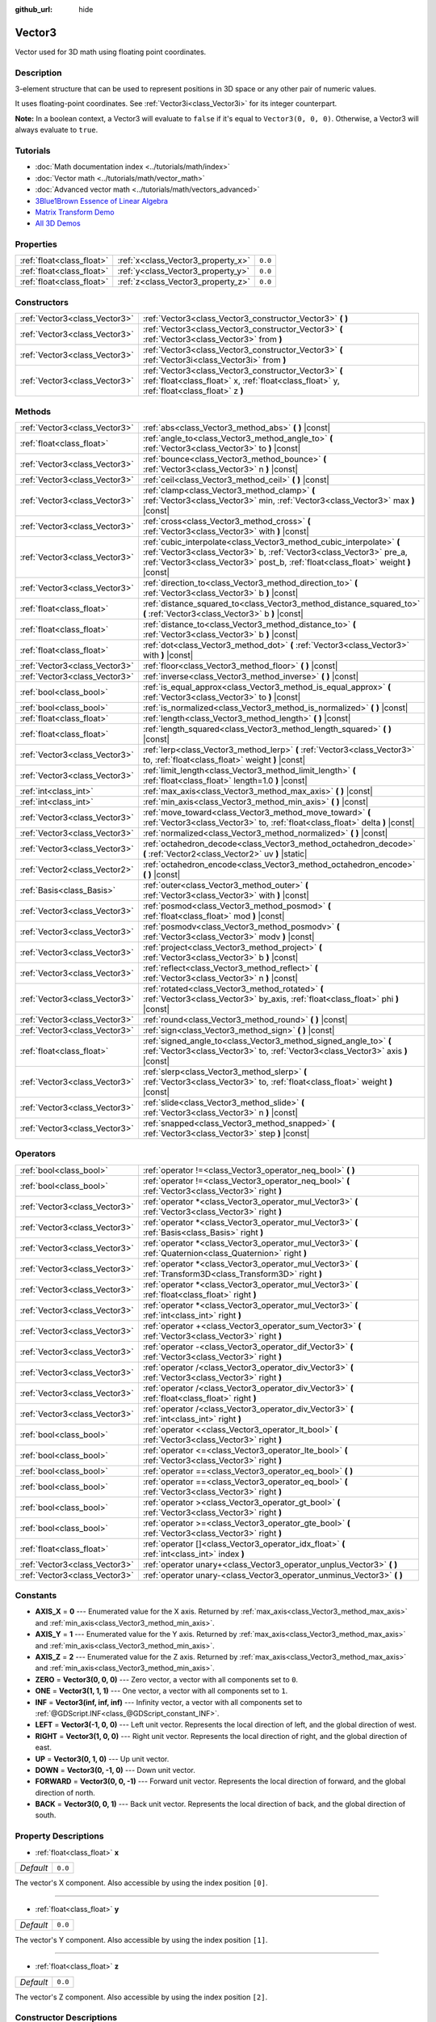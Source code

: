:github_url: hide

.. Generated automatically by doc/tools/make_rst.py in Godot's source tree.
.. DO NOT EDIT THIS FILE, but the Vector3.xml source instead.
.. The source is found in doc/classes or modules/<name>/doc_classes.

.. _class_Vector3:

Vector3
=======

Vector used for 3D math using floating point coordinates.

Description
-----------

3-element structure that can be used to represent positions in 3D space or any other pair of numeric values.

It uses floating-point coordinates. See :ref:`Vector3i<class_Vector3i>` for its integer counterpart.

**Note:** In a boolean context, a Vector3 will evaluate to ``false`` if it's equal to ``Vector3(0, 0, 0)``. Otherwise, a Vector3 will always evaluate to ``true``.

Tutorials
---------

- :doc:`Math documentation index <../tutorials/math/index>`

- :doc:`Vector math <../tutorials/math/vector_math>`

- :doc:`Advanced vector math <../tutorials/math/vectors_advanced>`

- `3Blue1Brown Essence of Linear Algebra <https://www.youtube.com/playlist?list=PLZHQObOWTQDPD3MizzM2xVFitgF8hE_ab>`__

- `Matrix Transform Demo <https://godotengine.org/asset-library/asset/584>`__

- `All 3D Demos <https://github.com/godotengine/godot-demo-projects/tree/master/3d>`__

Properties
----------

+---------------------------+------------------------------------+---------+
| :ref:`float<class_float>` | :ref:`x<class_Vector3_property_x>` | ``0.0`` |
+---------------------------+------------------------------------+---------+
| :ref:`float<class_float>` | :ref:`y<class_Vector3_property_y>` | ``0.0`` |
+---------------------------+------------------------------------+---------+
| :ref:`float<class_float>` | :ref:`z<class_Vector3_property_z>` | ``0.0`` |
+---------------------------+------------------------------------+---------+

Constructors
------------

+-------------------------------+-----------------------------------------------------------------------------------------------------------------------------------------------------+
| :ref:`Vector3<class_Vector3>` | :ref:`Vector3<class_Vector3_constructor_Vector3>` **(** **)**                                                                                       |
+-------------------------------+-----------------------------------------------------------------------------------------------------------------------------------------------------+
| :ref:`Vector3<class_Vector3>` | :ref:`Vector3<class_Vector3_constructor_Vector3>` **(** :ref:`Vector3<class_Vector3>` from **)**                                                    |
+-------------------------------+-----------------------------------------------------------------------------------------------------------------------------------------------------+
| :ref:`Vector3<class_Vector3>` | :ref:`Vector3<class_Vector3_constructor_Vector3>` **(** :ref:`Vector3i<class_Vector3i>` from **)**                                                  |
+-------------------------------+-----------------------------------------------------------------------------------------------------------------------------------------------------+
| :ref:`Vector3<class_Vector3>` | :ref:`Vector3<class_Vector3_constructor_Vector3>` **(** :ref:`float<class_float>` x, :ref:`float<class_float>` y, :ref:`float<class_float>` z **)** |
+-------------------------------+-----------------------------------------------------------------------------------------------------------------------------------------------------+

Methods
-------

+-------------------------------+-----------------------------------------------------------------------------------------------------------------------------------------------------------------------------------------------------------------------------------+
| :ref:`Vector3<class_Vector3>` | :ref:`abs<class_Vector3_method_abs>` **(** **)** |const|                                                                                                                                                                          |
+-------------------------------+-----------------------------------------------------------------------------------------------------------------------------------------------------------------------------------------------------------------------------------+
| :ref:`float<class_float>`     | :ref:`angle_to<class_Vector3_method_angle_to>` **(** :ref:`Vector3<class_Vector3>` to **)** |const|                                                                                                                               |
+-------------------------------+-----------------------------------------------------------------------------------------------------------------------------------------------------------------------------------------------------------------------------------+
| :ref:`Vector3<class_Vector3>` | :ref:`bounce<class_Vector3_method_bounce>` **(** :ref:`Vector3<class_Vector3>` n **)** |const|                                                                                                                                    |
+-------------------------------+-----------------------------------------------------------------------------------------------------------------------------------------------------------------------------------------------------------------------------------+
| :ref:`Vector3<class_Vector3>` | :ref:`ceil<class_Vector3_method_ceil>` **(** **)** |const|                                                                                                                                                                        |
+-------------------------------+-----------------------------------------------------------------------------------------------------------------------------------------------------------------------------------------------------------------------------------+
| :ref:`Vector3<class_Vector3>` | :ref:`clamp<class_Vector3_method_clamp>` **(** :ref:`Vector3<class_Vector3>` min, :ref:`Vector3<class_Vector3>` max **)** |const|                                                                                                 |
+-------------------------------+-----------------------------------------------------------------------------------------------------------------------------------------------------------------------------------------------------------------------------------+
| :ref:`Vector3<class_Vector3>` | :ref:`cross<class_Vector3_method_cross>` **(** :ref:`Vector3<class_Vector3>` with **)** |const|                                                                                                                                   |
+-------------------------------+-----------------------------------------------------------------------------------------------------------------------------------------------------------------------------------------------------------------------------------+
| :ref:`Vector3<class_Vector3>` | :ref:`cubic_interpolate<class_Vector3_method_cubic_interpolate>` **(** :ref:`Vector3<class_Vector3>` b, :ref:`Vector3<class_Vector3>` pre_a, :ref:`Vector3<class_Vector3>` post_b, :ref:`float<class_float>` weight **)** |const| |
+-------------------------------+-----------------------------------------------------------------------------------------------------------------------------------------------------------------------------------------------------------------------------------+
| :ref:`Vector3<class_Vector3>` | :ref:`direction_to<class_Vector3_method_direction_to>` **(** :ref:`Vector3<class_Vector3>` b **)** |const|                                                                                                                        |
+-------------------------------+-----------------------------------------------------------------------------------------------------------------------------------------------------------------------------------------------------------------------------------+
| :ref:`float<class_float>`     | :ref:`distance_squared_to<class_Vector3_method_distance_squared_to>` **(** :ref:`Vector3<class_Vector3>` b **)** |const|                                                                                                          |
+-------------------------------+-----------------------------------------------------------------------------------------------------------------------------------------------------------------------------------------------------------------------------------+
| :ref:`float<class_float>`     | :ref:`distance_to<class_Vector3_method_distance_to>` **(** :ref:`Vector3<class_Vector3>` b **)** |const|                                                                                                                          |
+-------------------------------+-----------------------------------------------------------------------------------------------------------------------------------------------------------------------------------------------------------------------------------+
| :ref:`float<class_float>`     | :ref:`dot<class_Vector3_method_dot>` **(** :ref:`Vector3<class_Vector3>` with **)** |const|                                                                                                                                       |
+-------------------------------+-----------------------------------------------------------------------------------------------------------------------------------------------------------------------------------------------------------------------------------+
| :ref:`Vector3<class_Vector3>` | :ref:`floor<class_Vector3_method_floor>` **(** **)** |const|                                                                                                                                                                      |
+-------------------------------+-----------------------------------------------------------------------------------------------------------------------------------------------------------------------------------------------------------------------------------+
| :ref:`Vector3<class_Vector3>` | :ref:`inverse<class_Vector3_method_inverse>` **(** **)** |const|                                                                                                                                                                  |
+-------------------------------+-----------------------------------------------------------------------------------------------------------------------------------------------------------------------------------------------------------------------------------+
| :ref:`bool<class_bool>`       | :ref:`is_equal_approx<class_Vector3_method_is_equal_approx>` **(** :ref:`Vector3<class_Vector3>` to **)** |const|                                                                                                                 |
+-------------------------------+-----------------------------------------------------------------------------------------------------------------------------------------------------------------------------------------------------------------------------------+
| :ref:`bool<class_bool>`       | :ref:`is_normalized<class_Vector3_method_is_normalized>` **(** **)** |const|                                                                                                                                                      |
+-------------------------------+-----------------------------------------------------------------------------------------------------------------------------------------------------------------------------------------------------------------------------------+
| :ref:`float<class_float>`     | :ref:`length<class_Vector3_method_length>` **(** **)** |const|                                                                                                                                                                    |
+-------------------------------+-----------------------------------------------------------------------------------------------------------------------------------------------------------------------------------------------------------------------------------+
| :ref:`float<class_float>`     | :ref:`length_squared<class_Vector3_method_length_squared>` **(** **)** |const|                                                                                                                                                    |
+-------------------------------+-----------------------------------------------------------------------------------------------------------------------------------------------------------------------------------------------------------------------------------+
| :ref:`Vector3<class_Vector3>` | :ref:`lerp<class_Vector3_method_lerp>` **(** :ref:`Vector3<class_Vector3>` to, :ref:`float<class_float>` weight **)** |const|                                                                                                     |
+-------------------------------+-----------------------------------------------------------------------------------------------------------------------------------------------------------------------------------------------------------------------------------+
| :ref:`Vector3<class_Vector3>` | :ref:`limit_length<class_Vector3_method_limit_length>` **(** :ref:`float<class_float>` length=1.0 **)** |const|                                                                                                                   |
+-------------------------------+-----------------------------------------------------------------------------------------------------------------------------------------------------------------------------------------------------------------------------------+
| :ref:`int<class_int>`         | :ref:`max_axis<class_Vector3_method_max_axis>` **(** **)** |const|                                                                                                                                                                |
+-------------------------------+-----------------------------------------------------------------------------------------------------------------------------------------------------------------------------------------------------------------------------------+
| :ref:`int<class_int>`         | :ref:`min_axis<class_Vector3_method_min_axis>` **(** **)** |const|                                                                                                                                                                |
+-------------------------------+-----------------------------------------------------------------------------------------------------------------------------------------------------------------------------------------------------------------------------------+
| :ref:`Vector3<class_Vector3>` | :ref:`move_toward<class_Vector3_method_move_toward>` **(** :ref:`Vector3<class_Vector3>` to, :ref:`float<class_float>` delta **)** |const|                                                                                        |
+-------------------------------+-----------------------------------------------------------------------------------------------------------------------------------------------------------------------------------------------------------------------------------+
| :ref:`Vector3<class_Vector3>` | :ref:`normalized<class_Vector3_method_normalized>` **(** **)** |const|                                                                                                                                                            |
+-------------------------------+-----------------------------------------------------------------------------------------------------------------------------------------------------------------------------------------------------------------------------------+
| :ref:`Vector3<class_Vector3>` | :ref:`octahedron_decode<class_Vector3_method_octahedron_decode>` **(** :ref:`Vector2<class_Vector2>` uv **)** |static|                                                                                                            |
+-------------------------------+-----------------------------------------------------------------------------------------------------------------------------------------------------------------------------------------------------------------------------------+
| :ref:`Vector2<class_Vector2>` | :ref:`octahedron_encode<class_Vector3_method_octahedron_encode>` **(** **)** |const|                                                                                                                                              |
+-------------------------------+-----------------------------------------------------------------------------------------------------------------------------------------------------------------------------------------------------------------------------------+
| :ref:`Basis<class_Basis>`     | :ref:`outer<class_Vector3_method_outer>` **(** :ref:`Vector3<class_Vector3>` with **)** |const|                                                                                                                                   |
+-------------------------------+-----------------------------------------------------------------------------------------------------------------------------------------------------------------------------------------------------------------------------------+
| :ref:`Vector3<class_Vector3>` | :ref:`posmod<class_Vector3_method_posmod>` **(** :ref:`float<class_float>` mod **)** |const|                                                                                                                                      |
+-------------------------------+-----------------------------------------------------------------------------------------------------------------------------------------------------------------------------------------------------------------------------------+
| :ref:`Vector3<class_Vector3>` | :ref:`posmodv<class_Vector3_method_posmodv>` **(** :ref:`Vector3<class_Vector3>` modv **)** |const|                                                                                                                               |
+-------------------------------+-----------------------------------------------------------------------------------------------------------------------------------------------------------------------------------------------------------------------------------+
| :ref:`Vector3<class_Vector3>` | :ref:`project<class_Vector3_method_project>` **(** :ref:`Vector3<class_Vector3>` b **)** |const|                                                                                                                                  |
+-------------------------------+-----------------------------------------------------------------------------------------------------------------------------------------------------------------------------------------------------------------------------------+
| :ref:`Vector3<class_Vector3>` | :ref:`reflect<class_Vector3_method_reflect>` **(** :ref:`Vector3<class_Vector3>` n **)** |const|                                                                                                                                  |
+-------------------------------+-----------------------------------------------------------------------------------------------------------------------------------------------------------------------------------------------------------------------------------+
| :ref:`Vector3<class_Vector3>` | :ref:`rotated<class_Vector3_method_rotated>` **(** :ref:`Vector3<class_Vector3>` by_axis, :ref:`float<class_float>` phi **)** |const|                                                                                             |
+-------------------------------+-----------------------------------------------------------------------------------------------------------------------------------------------------------------------------------------------------------------------------------+
| :ref:`Vector3<class_Vector3>` | :ref:`round<class_Vector3_method_round>` **(** **)** |const|                                                                                                                                                                      |
+-------------------------------+-----------------------------------------------------------------------------------------------------------------------------------------------------------------------------------------------------------------------------------+
| :ref:`Vector3<class_Vector3>` | :ref:`sign<class_Vector3_method_sign>` **(** **)** |const|                                                                                                                                                                        |
+-------------------------------+-----------------------------------------------------------------------------------------------------------------------------------------------------------------------------------------------------------------------------------+
| :ref:`float<class_float>`     | :ref:`signed_angle_to<class_Vector3_method_signed_angle_to>` **(** :ref:`Vector3<class_Vector3>` to, :ref:`Vector3<class_Vector3>` axis **)** |const|                                                                             |
+-------------------------------+-----------------------------------------------------------------------------------------------------------------------------------------------------------------------------------------------------------------------------------+
| :ref:`Vector3<class_Vector3>` | :ref:`slerp<class_Vector3_method_slerp>` **(** :ref:`Vector3<class_Vector3>` to, :ref:`float<class_float>` weight **)** |const|                                                                                                   |
+-------------------------------+-----------------------------------------------------------------------------------------------------------------------------------------------------------------------------------------------------------------------------------+
| :ref:`Vector3<class_Vector3>` | :ref:`slide<class_Vector3_method_slide>` **(** :ref:`Vector3<class_Vector3>` n **)** |const|                                                                                                                                      |
+-------------------------------+-----------------------------------------------------------------------------------------------------------------------------------------------------------------------------------------------------------------------------------+
| :ref:`Vector3<class_Vector3>` | :ref:`snapped<class_Vector3_method_snapped>` **(** :ref:`Vector3<class_Vector3>` step **)** |const|                                                                                                                               |
+-------------------------------+-----------------------------------------------------------------------------------------------------------------------------------------------------------------------------------------------------------------------------------+

Operators
---------

+-------------------------------+---------------------------------------------------------------------------------------------------------------+
| :ref:`bool<class_bool>`       | :ref:`operator !=<class_Vector3_operator_neq_bool>` **(** **)**                                               |
+-------------------------------+---------------------------------------------------------------------------------------------------------------+
| :ref:`bool<class_bool>`       | :ref:`operator !=<class_Vector3_operator_neq_bool>` **(** :ref:`Vector3<class_Vector3>` right **)**           |
+-------------------------------+---------------------------------------------------------------------------------------------------------------+
| :ref:`Vector3<class_Vector3>` | :ref:`operator *<class_Vector3_operator_mul_Vector3>` **(** :ref:`Vector3<class_Vector3>` right **)**         |
+-------------------------------+---------------------------------------------------------------------------------------------------------------+
| :ref:`Vector3<class_Vector3>` | :ref:`operator *<class_Vector3_operator_mul_Vector3>` **(** :ref:`Basis<class_Basis>` right **)**             |
+-------------------------------+---------------------------------------------------------------------------------------------------------------+
| :ref:`Vector3<class_Vector3>` | :ref:`operator *<class_Vector3_operator_mul_Vector3>` **(** :ref:`Quaternion<class_Quaternion>` right **)**   |
+-------------------------------+---------------------------------------------------------------------------------------------------------------+
| :ref:`Vector3<class_Vector3>` | :ref:`operator *<class_Vector3_operator_mul_Vector3>` **(** :ref:`Transform3D<class_Transform3D>` right **)** |
+-------------------------------+---------------------------------------------------------------------------------------------------------------+
| :ref:`Vector3<class_Vector3>` | :ref:`operator *<class_Vector3_operator_mul_Vector3>` **(** :ref:`float<class_float>` right **)**             |
+-------------------------------+---------------------------------------------------------------------------------------------------------------+
| :ref:`Vector3<class_Vector3>` | :ref:`operator *<class_Vector3_operator_mul_Vector3>` **(** :ref:`int<class_int>` right **)**                 |
+-------------------------------+---------------------------------------------------------------------------------------------------------------+
| :ref:`Vector3<class_Vector3>` | :ref:`operator +<class_Vector3_operator_sum_Vector3>` **(** :ref:`Vector3<class_Vector3>` right **)**         |
+-------------------------------+---------------------------------------------------------------------------------------------------------------+
| :ref:`Vector3<class_Vector3>` | :ref:`operator -<class_Vector3_operator_dif_Vector3>` **(** :ref:`Vector3<class_Vector3>` right **)**         |
+-------------------------------+---------------------------------------------------------------------------------------------------------------+
| :ref:`Vector3<class_Vector3>` | :ref:`operator /<class_Vector3_operator_div_Vector3>` **(** :ref:`Vector3<class_Vector3>` right **)**         |
+-------------------------------+---------------------------------------------------------------------------------------------------------------+
| :ref:`Vector3<class_Vector3>` | :ref:`operator /<class_Vector3_operator_div_Vector3>` **(** :ref:`float<class_float>` right **)**             |
+-------------------------------+---------------------------------------------------------------------------------------------------------------+
| :ref:`Vector3<class_Vector3>` | :ref:`operator /<class_Vector3_operator_div_Vector3>` **(** :ref:`int<class_int>` right **)**                 |
+-------------------------------+---------------------------------------------------------------------------------------------------------------+
| :ref:`bool<class_bool>`       | :ref:`operator <<class_Vector3_operator_lt_bool>` **(** :ref:`Vector3<class_Vector3>` right **)**             |
+-------------------------------+---------------------------------------------------------------------------------------------------------------+
| :ref:`bool<class_bool>`       | :ref:`operator <=<class_Vector3_operator_lte_bool>` **(** :ref:`Vector3<class_Vector3>` right **)**           |
+-------------------------------+---------------------------------------------------------------------------------------------------------------+
| :ref:`bool<class_bool>`       | :ref:`operator ==<class_Vector3_operator_eq_bool>` **(** **)**                                                |
+-------------------------------+---------------------------------------------------------------------------------------------------------------+
| :ref:`bool<class_bool>`       | :ref:`operator ==<class_Vector3_operator_eq_bool>` **(** :ref:`Vector3<class_Vector3>` right **)**            |
+-------------------------------+---------------------------------------------------------------------------------------------------------------+
| :ref:`bool<class_bool>`       | :ref:`operator ><class_Vector3_operator_gt_bool>` **(** :ref:`Vector3<class_Vector3>` right **)**             |
+-------------------------------+---------------------------------------------------------------------------------------------------------------+
| :ref:`bool<class_bool>`       | :ref:`operator >=<class_Vector3_operator_gte_bool>` **(** :ref:`Vector3<class_Vector3>` right **)**           |
+-------------------------------+---------------------------------------------------------------------------------------------------------------+
| :ref:`float<class_float>`     | :ref:`operator []<class_Vector3_operator_idx_float>` **(** :ref:`int<class_int>` index **)**                  |
+-------------------------------+---------------------------------------------------------------------------------------------------------------+
| :ref:`Vector3<class_Vector3>` | :ref:`operator unary+<class_Vector3_operator_unplus_Vector3>` **(** **)**                                     |
+-------------------------------+---------------------------------------------------------------------------------------------------------------+
| :ref:`Vector3<class_Vector3>` | :ref:`operator unary-<class_Vector3_operator_unminus_Vector3>` **(** **)**                                    |
+-------------------------------+---------------------------------------------------------------------------------------------------------------+

Constants
---------

.. _class_Vector3_constant_AXIS_X:

.. _class_Vector3_constant_AXIS_Y:

.. _class_Vector3_constant_AXIS_Z:

.. _class_Vector3_constant_ZERO:

.. _class_Vector3_constant_ONE:

.. _class_Vector3_constant_INF:

.. _class_Vector3_constant_LEFT:

.. _class_Vector3_constant_RIGHT:

.. _class_Vector3_constant_UP:

.. _class_Vector3_constant_DOWN:

.. _class_Vector3_constant_FORWARD:

.. _class_Vector3_constant_BACK:

- **AXIS_X** = **0** --- Enumerated value for the X axis. Returned by :ref:`max_axis<class_Vector3_method_max_axis>` and :ref:`min_axis<class_Vector3_method_min_axis>`.

- **AXIS_Y** = **1** --- Enumerated value for the Y axis. Returned by :ref:`max_axis<class_Vector3_method_max_axis>` and :ref:`min_axis<class_Vector3_method_min_axis>`.

- **AXIS_Z** = **2** --- Enumerated value for the Z axis. Returned by :ref:`max_axis<class_Vector3_method_max_axis>` and :ref:`min_axis<class_Vector3_method_min_axis>`.

- **ZERO** = **Vector3(0, 0, 0)** --- Zero vector, a vector with all components set to ``0``.

- **ONE** = **Vector3(1, 1, 1)** --- One vector, a vector with all components set to ``1``.

- **INF** = **Vector3(inf, inf, inf)** --- Infinity vector, a vector with all components set to :ref:`@GDScript.INF<class_@GDScript_constant_INF>`.

- **LEFT** = **Vector3(-1, 0, 0)** --- Left unit vector. Represents the local direction of left, and the global direction of west.

- **RIGHT** = **Vector3(1, 0, 0)** --- Right unit vector. Represents the local direction of right, and the global direction of east.

- **UP** = **Vector3(0, 1, 0)** --- Up unit vector.

- **DOWN** = **Vector3(0, -1, 0)** --- Down unit vector.

- **FORWARD** = **Vector3(0, 0, -1)** --- Forward unit vector. Represents the local direction of forward, and the global direction of north.

- **BACK** = **Vector3(0, 0, 1)** --- Back unit vector. Represents the local direction of back, and the global direction of south.

Property Descriptions
---------------------

.. _class_Vector3_property_x:

- :ref:`float<class_float>` **x**

+-----------+---------+
| *Default* | ``0.0`` |
+-----------+---------+

The vector's X component. Also accessible by using the index position ``[0]``.

----

.. _class_Vector3_property_y:

- :ref:`float<class_float>` **y**

+-----------+---------+
| *Default* | ``0.0`` |
+-----------+---------+

The vector's Y component. Also accessible by using the index position ``[1]``.

----

.. _class_Vector3_property_z:

- :ref:`float<class_float>` **z**

+-----------+---------+
| *Default* | ``0.0`` |
+-----------+---------+

The vector's Z component. Also accessible by using the index position ``[2]``.

Constructor Descriptions
------------------------

.. _class_Vector3_constructor_Vector3:

- :ref:`Vector3<class_Vector3>` **Vector3** **(** **)**

Constructs a default-initialized ``Vector3`` with all components set to ``0``.

----

- :ref:`Vector3<class_Vector3>` **Vector3** **(** :ref:`Vector3<class_Vector3>` from **)**

Constructs a ``Vector3`` as a copy of the given ``Vector3``.

----

- :ref:`Vector3<class_Vector3>` **Vector3** **(** :ref:`Vector3i<class_Vector3i>` from **)**

Constructs a new ``Vector3`` from :ref:`Vector3i<class_Vector3i>`.

----

- :ref:`Vector3<class_Vector3>` **Vector3** **(** :ref:`float<class_float>` x, :ref:`float<class_float>` y, :ref:`float<class_float>` z **)**

Returns a ``Vector3`` with the given components.

Method Descriptions
-------------------

.. _class_Vector3_method_abs:

- :ref:`Vector3<class_Vector3>` **abs** **(** **)** |const|

Returns a new vector with all components in absolute values (i.e. positive).

----

.. _class_Vector3_method_angle_to:

- :ref:`float<class_float>` **angle_to** **(** :ref:`Vector3<class_Vector3>` to **)** |const|

Returns the unsigned minimum angle to the given vector, in radians.

----

.. _class_Vector3_method_bounce:

- :ref:`Vector3<class_Vector3>` **bounce** **(** :ref:`Vector3<class_Vector3>` n **)** |const|

Returns the vector "bounced off" from a plane defined by the given normal.

----

.. _class_Vector3_method_ceil:

- :ref:`Vector3<class_Vector3>` **ceil** **(** **)** |const|

Returns a new vector with all components rounded up (towards positive infinity).

----

.. _class_Vector3_method_clamp:

- :ref:`Vector3<class_Vector3>` **clamp** **(** :ref:`Vector3<class_Vector3>` min, :ref:`Vector3<class_Vector3>` max **)** |const|

Returns a new vector with all components clamped between the components of ``min`` and ``max``, by running :ref:`@GlobalScope.clamp<class_@GlobalScope_method_clamp>` on each component.

----

.. _class_Vector3_method_cross:

- :ref:`Vector3<class_Vector3>` **cross** **(** :ref:`Vector3<class_Vector3>` with **)** |const|

Returns the cross product of this vector and ``b``.

----

.. _class_Vector3_method_cubic_interpolate:

- :ref:`Vector3<class_Vector3>` **cubic_interpolate** **(** :ref:`Vector3<class_Vector3>` b, :ref:`Vector3<class_Vector3>` pre_a, :ref:`Vector3<class_Vector3>` post_b, :ref:`float<class_float>` weight **)** |const|

Performs a cubic interpolation between vectors ``pre_a``, ``a``, ``b``, ``post_b`` (``a`` is current), by the given amount ``weight``. ``weight`` is on the range of 0.0 to 1.0, representing the amount of interpolation.

----

.. _class_Vector3_method_direction_to:

- :ref:`Vector3<class_Vector3>` **direction_to** **(** :ref:`Vector3<class_Vector3>` b **)** |const|

Returns the normalized vector pointing from this vector to ``b``. This is equivalent to using ``(b - a).normalized()``.

----

.. _class_Vector3_method_distance_squared_to:

- :ref:`float<class_float>` **distance_squared_to** **(** :ref:`Vector3<class_Vector3>` b **)** |const|

Returns the squared distance between this vector and ``b``.

This method runs faster than :ref:`distance_to<class_Vector3_method_distance_to>`, so prefer it if you need to compare vectors or need the squared distance for some formula.

----

.. _class_Vector3_method_distance_to:

- :ref:`float<class_float>` **distance_to** **(** :ref:`Vector3<class_Vector3>` b **)** |const|

Returns the distance between this vector and ``b``.

----

.. _class_Vector3_method_dot:

- :ref:`float<class_float>` **dot** **(** :ref:`Vector3<class_Vector3>` with **)** |const|

Returns the dot product of this vector and ``b``. This can be used to compare the angle between two vectors. For example, this can be used to determine whether an enemy is facing the player.

The dot product will be ``0`` for a straight angle (90 degrees), greater than 0 for angles narrower than 90 degrees and lower than 0 for angles wider than 90 degrees.

When using unit (normalized) vectors, the result will always be between ``-1.0`` (180 degree angle) when the vectors are facing opposite directions, and ``1.0`` (0 degree angle) when the vectors are aligned.

**Note:** ``a.dot(b)`` is equivalent to ``b.dot(a)``.

----

.. _class_Vector3_method_floor:

- :ref:`Vector3<class_Vector3>` **floor** **(** **)** |const|

Returns a new vector with all components rounded down (towards negative infinity).

----

.. _class_Vector3_method_inverse:

- :ref:`Vector3<class_Vector3>` **inverse** **(** **)** |const|

Returns the inverse of the vector. This is the same as ``Vector3(1.0 / v.x, 1.0 / v.y, 1.0 / v.z)``.

----

.. _class_Vector3_method_is_equal_approx:

- :ref:`bool<class_bool>` **is_equal_approx** **(** :ref:`Vector3<class_Vector3>` to **)** |const|

Returns ``true`` if this vector and ``v`` are approximately equal, by running :ref:`@GlobalScope.is_equal_approx<class_@GlobalScope_method_is_equal_approx>` on each component.

----

.. _class_Vector3_method_is_normalized:

- :ref:`bool<class_bool>` **is_normalized** **(** **)** |const|

Returns ``true`` if the vector is normalized, ``false`` otherwise.

----

.. _class_Vector3_method_length:

- :ref:`float<class_float>` **length** **(** **)** |const|

Returns the length (magnitude) of this vector.

----

.. _class_Vector3_method_length_squared:

- :ref:`float<class_float>` **length_squared** **(** **)** |const|

Returns the squared length (squared magnitude) of this vector.

This method runs faster than :ref:`length<class_Vector3_method_length>`, so prefer it if you need to compare vectors or need the squared distance for some formula.

----

.. _class_Vector3_method_lerp:

- :ref:`Vector3<class_Vector3>` **lerp** **(** :ref:`Vector3<class_Vector3>` to, :ref:`float<class_float>` weight **)** |const|

Returns the result of the linear interpolation between this vector and ``to`` by amount ``weight``. ``weight`` is on the range of 0.0 to 1.0, representing the amount of interpolation.

----

.. _class_Vector3_method_limit_length:

- :ref:`Vector3<class_Vector3>` **limit_length** **(** :ref:`float<class_float>` length=1.0 **)** |const|

Returns the vector with a maximum length by limiting its length to ``length``.

----

.. _class_Vector3_method_max_axis:

- :ref:`int<class_int>` **max_axis** **(** **)** |const|

Returns the axis of the vector's largest value. See ``AXIS_*`` constants. If all components are equal, this method returns :ref:`AXIS_X<class_Vector3_constant_AXIS_X>`.

----

.. _class_Vector3_method_min_axis:

- :ref:`int<class_int>` **min_axis** **(** **)** |const|

Returns the axis of the vector's smallest value. See ``AXIS_*`` constants. If all components are equal, this method returns :ref:`AXIS_Z<class_Vector3_constant_AXIS_Z>`.

----

.. _class_Vector3_method_move_toward:

- :ref:`Vector3<class_Vector3>` **move_toward** **(** :ref:`Vector3<class_Vector3>` to, :ref:`float<class_float>` delta **)** |const|

Moves this vector toward ``to`` by the fixed ``delta`` amount.

----

.. _class_Vector3_method_normalized:

- :ref:`Vector3<class_Vector3>` **normalized** **(** **)** |const|

Returns the vector scaled to unit length. Equivalent to ``v / v.length()``.

----

.. _class_Vector3_method_octahedron_decode:

- :ref:`Vector3<class_Vector3>` **octahedron_decode** **(** :ref:`Vector2<class_Vector2>` uv **)** |static|

----

.. _class_Vector3_method_octahedron_encode:

- :ref:`Vector2<class_Vector2>` **octahedron_encode** **(** **)** |const|

----

.. _class_Vector3_method_outer:

- :ref:`Basis<class_Basis>` **outer** **(** :ref:`Vector3<class_Vector3>` with **)** |const|

Returns the outer product with ``b``.

----

.. _class_Vector3_method_posmod:

- :ref:`Vector3<class_Vector3>` **posmod** **(** :ref:`float<class_float>` mod **)** |const|

Returns a vector composed of the :ref:`@GlobalScope.fposmod<class_@GlobalScope_method_fposmod>` of this vector's components and ``mod``.

----

.. _class_Vector3_method_posmodv:

- :ref:`Vector3<class_Vector3>` **posmodv** **(** :ref:`Vector3<class_Vector3>` modv **)** |const|

Returns a vector composed of the :ref:`@GlobalScope.fposmod<class_@GlobalScope_method_fposmod>` of this vector's components and ``modv``'s components.

----

.. _class_Vector3_method_project:

- :ref:`Vector3<class_Vector3>` **project** **(** :ref:`Vector3<class_Vector3>` b **)** |const|

Returns this vector projected onto another vector ``b``.

----

.. _class_Vector3_method_reflect:

- :ref:`Vector3<class_Vector3>` **reflect** **(** :ref:`Vector3<class_Vector3>` n **)** |const|

Returns this vector reflected from a plane defined by the given normal.

----

.. _class_Vector3_method_rotated:

- :ref:`Vector3<class_Vector3>` **rotated** **(** :ref:`Vector3<class_Vector3>` by_axis, :ref:`float<class_float>` phi **)** |const|

Rotates this vector around a given axis by ``phi`` radians. The axis must be a normalized vector.

----

.. _class_Vector3_method_round:

- :ref:`Vector3<class_Vector3>` **round** **(** **)** |const|

Returns this vector with all components rounded to the nearest integer, with halfway cases rounded away from zero.

----

.. _class_Vector3_method_sign:

- :ref:`Vector3<class_Vector3>` **sign** **(** **)** |const|

Returns a vector with each component set to one or negative one, depending on the signs of this vector's components, or zero if the component is zero, by calling :ref:`@GlobalScope.sign<class_@GlobalScope_method_sign>` on each component.

----

.. _class_Vector3_method_signed_angle_to:

- :ref:`float<class_float>` **signed_angle_to** **(** :ref:`Vector3<class_Vector3>` to, :ref:`Vector3<class_Vector3>` axis **)** |const|

Returns the signed angle to the given vector, in radians. The sign of the angle is positive in a counter-clockwise direction and negative in a clockwise direction when viewed from the side specified by the ``axis``.

----

.. _class_Vector3_method_slerp:

- :ref:`Vector3<class_Vector3>` **slerp** **(** :ref:`Vector3<class_Vector3>` to, :ref:`float<class_float>` weight **)** |const|

Returns the result of spherical linear interpolation between this vector and ``to``, by amount ``weight``. ``weight`` is on the range of 0.0 to 1.0, representing the amount of interpolation.

**Note:** Both vectors must be normalized.

----

.. _class_Vector3_method_slide:

- :ref:`Vector3<class_Vector3>` **slide** **(** :ref:`Vector3<class_Vector3>` n **)** |const|

Returns this vector slid along a plane defined by the given normal.

----

.. _class_Vector3_method_snapped:

- :ref:`Vector3<class_Vector3>` **snapped** **(** :ref:`Vector3<class_Vector3>` step **)** |const|

Returns this vector with each component snapped to the nearest multiple of ``step``. This can also be used to round to an arbitrary number of decimals.

Operator Descriptions
---------------------

.. _class_Vector3_operator_neq_bool:

- :ref:`bool<class_bool>` **operator !=** **(** **)**

----

- :ref:`bool<class_bool>` **operator !=** **(** :ref:`Vector3<class_Vector3>` right **)**

Returns ``true`` if the vectors are not equal.

**Note:** Due to floating-point precision errors, consider using :ref:`is_equal_approx<class_Vector3_method_is_equal_approx>` instead, which is more reliable.

----

.. _class_Vector3_operator_mul_Vector3:

- :ref:`Vector3<class_Vector3>` **operator *** **(** :ref:`Vector3<class_Vector3>` right **)**

Multiplies each component of the ``Vector3`` by the components of the given ``Vector3``.

::

    print(Vector3(10, 20, 30) * Vector3(3, 4, 5)) # Prints "(30, 80, 150)"

----

- :ref:`Vector3<class_Vector3>` **operator *** **(** :ref:`Basis<class_Basis>` right **)**

Inversely transforms (multiplies) the ``Vector3`` by the given :ref:`Basis<class_Basis>` matrix.

----

- :ref:`Vector3<class_Vector3>` **operator *** **(** :ref:`Quaternion<class_Quaternion>` right **)**

Inversely transforms (multiplies) the ``Vector3`` by the given :ref:`Quaternion<class_Quaternion>`.

----

- :ref:`Vector3<class_Vector3>` **operator *** **(** :ref:`Transform3D<class_Transform3D>` right **)**

Inversely transforms (multiplies) the ``Vector3`` by the given :ref:`Transform3D<class_Transform3D>` transformation matrix.

----

- :ref:`Vector3<class_Vector3>` **operator *** **(** :ref:`float<class_float>` right **)**

Multiplies each component of the ``Vector3`` by the given :ref:`float<class_float>`.

----

- :ref:`Vector3<class_Vector3>` **operator *** **(** :ref:`int<class_int>` right **)**

Multiplies each component of the ``Vector3`` by the given :ref:`int<class_int>`.

----

.. _class_Vector3_operator_sum_Vector3:

- :ref:`Vector3<class_Vector3>` **operator +** **(** :ref:`Vector3<class_Vector3>` right **)**

Adds each component of the ``Vector3`` by the components of the given ``Vector3``.

::

    print(Vector3(10, 20, 30) + Vector3(3, 4, 5)) # Prints "(13, 24, 35)"

----

.. _class_Vector3_operator_dif_Vector3:

- :ref:`Vector3<class_Vector3>` **operator -** **(** :ref:`Vector3<class_Vector3>` right **)**

Subtracts each component of the ``Vector3`` by the components of the given ``Vector3``.

::

    print(Vector3(10, 20, 30) - Vector3(3, 4, 5)) # Prints "(7, 16, 25)"

----

.. _class_Vector3_operator_div_Vector3:

- :ref:`Vector3<class_Vector3>` **operator /** **(** :ref:`Vector3<class_Vector3>` right **)**

Divides each component of the ``Vector3`` by the components of the given ``Vector3``.

::

    print(Vector3(10, 20, 30) / Vector3(2, 5, 3)) # Prints "(5, 4, 10)"

----

- :ref:`Vector3<class_Vector3>` **operator /** **(** :ref:`float<class_float>` right **)**

Divides each component of the ``Vector3`` by the given :ref:`float<class_float>`.

----

- :ref:`Vector3<class_Vector3>` **operator /** **(** :ref:`int<class_int>` right **)**

Divides each component of the ``Vector3`` by the given :ref:`int<class_int>`.

----

.. _class_Vector3_operator_lt_bool:

- :ref:`bool<class_bool>` **operator <** **(** :ref:`Vector3<class_Vector3>` right **)**

Compares two ``Vector3`` vectors by first checking if the X value of the left vector is less than the X value of the ``right`` vector. If the X values are exactly equal, then it repeats this check with the Y values of the two vectors, and then with the Z values. This operator is useful for sorting vectors.

----

.. _class_Vector3_operator_lte_bool:

- :ref:`bool<class_bool>` **operator <=** **(** :ref:`Vector3<class_Vector3>` right **)**

Compares two ``Vector3`` vectors by first checking if the X value of the left vector is less than or equal to the X value of the ``right`` vector. If the X values are exactly equal, then it repeats this check with the Y values of the two vectors, and then with the Z values. This operator is useful for sorting vectors.

----

.. _class_Vector3_operator_eq_bool:

- :ref:`bool<class_bool>` **operator ==** **(** **)**

----

- :ref:`bool<class_bool>` **operator ==** **(** :ref:`Vector3<class_Vector3>` right **)**

Returns ``true`` if the vectors are exactly equal.

**Note:** Due to floating-point precision errors, consider using :ref:`is_equal_approx<class_Vector3_method_is_equal_approx>` instead, which is more reliable.

----

.. _class_Vector3_operator_gt_bool:

- :ref:`bool<class_bool>` **operator >** **(** :ref:`Vector3<class_Vector3>` right **)**

Compares two ``Vector3`` vectors by first checking if the X value of the left vector is greater than the X value of the ``right`` vector. If the X values are exactly equal, then it repeats this check with the Y values of the two vectors, and then with the Z values. This operator is useful for sorting vectors.

----

.. _class_Vector3_operator_gte_bool:

- :ref:`bool<class_bool>` **operator >=** **(** :ref:`Vector3<class_Vector3>` right **)**

Compares two ``Vector3`` vectors by first checking if the X value of the left vector is greater than or equal to the X value of the ``right`` vector. If the X values are exactly equal, then it repeats this check with the Y values of the two vectors, and then with the Z values. This operator is useful for sorting vectors.

----

.. _class_Vector3_operator_idx_float:

- :ref:`float<class_float>` **operator []** **(** :ref:`int<class_int>` index **)**

Access vector components using their index. ``v[0]`` is equivalent to ``v.x``, ``v[1]`` is equivalent to ``v.y``, and ``v[2]`` is equivalent to ``v.z``.

----

.. _class_Vector3_operator_unplus_Vector3:

- :ref:`Vector3<class_Vector3>` **operator unary+** **(** **)**

Returns the same value as if the ``+`` was not there. Unary ``+`` does nothing, but sometimes it can make your code more readable.

----

.. _class_Vector3_operator_unminus_Vector3:

- :ref:`Vector3<class_Vector3>` **operator unary-** **(** **)**

Returns the negative value of the ``Vector3``. This is the same as writing ``Vector3(-v.x, -v.y, -v.z)``. This operation flips the direction of the vector while keeping the same magnitude. With floats, the number zero can be either positive or negative.

.. |virtual| replace:: :abbr:`virtual (This method should typically be overridden by the user to have any effect.)`
.. |const| replace:: :abbr:`const (This method has no side effects. It doesn't modify any of the instance's member variables.)`
.. |vararg| replace:: :abbr:`vararg (This method accepts any number of arguments after the ones described here.)`
.. |constructor| replace:: :abbr:`constructor (This method is used to construct a type.)`
.. |static| replace:: :abbr:`static (This method doesn't need an instance to be called, so it can be called directly using the class name.)`
.. |operator| replace:: :abbr:`operator (This method describes a valid operator to use with this type as left-hand operand.)`
